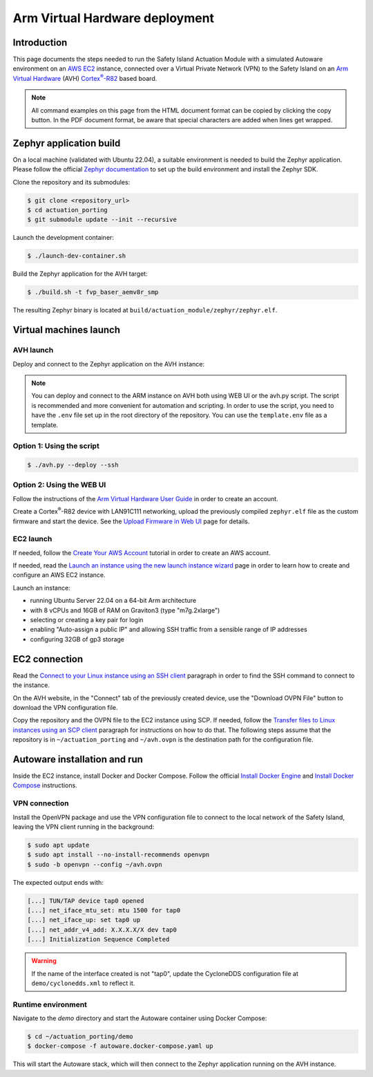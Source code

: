 ..
 # Copyright (c) 2024, Arm Limited.
 #
 # SPDX-License-Identifier: Apache-2.0

.. |Cortex(R)-R82| replace::
  Cortex\ :sup:`®`-R82

.. _Cortex(R)-R82:
  https://developer.arm.com/Processors/Cortex-R82

###############################
Arm Virtual Hardware deployment
###############################

************
Introduction
************

This page documents the steps needed to run the Safety Island Actuation Module
with a simulated Autoware environment on an `AWS EC2 <https://aws.amazon.com/ec2/>`_
instance, connected over a Virtual Private Network (VPN) to the Safety
Island on an `Arm Virtual Hardware
<https://www.arm.com/products/development-tools/simulation/virtual-hardware>`_
(AVH) |Cortex(R)-R82|_ based board.

.. note::

  All command examples on this page from the HTML document format can be copied
  by clicking the copy button.
  In the PDF document format, be aware that special characters are added when
  lines get wrapped.

************************
Zephyr application build
************************

On a local machine (validated with Ubuntu 22.04), a suitable environment is
needed to build the Zephyr application. Please follow the official
`Zephyr documentation <https://docs.zephyrproject.org/latest/develop/getting_started/index.html>`__
to set up the build environment and install the Zephyr SDK.

Clone the repository and its submodules:

.. code-block:: console

  $ git clone <repository_url>
  $ cd actuation_porting
  $ git submodule update --init --recursive

Launch the development container:

.. code-block:: console

  $ ./launch-dev-container.sh

Build the Zephyr application for the AVH target:

.. code-block:: console

  $ ./build.sh -t fvp_baser_aemv8r_smp

The resulting Zephyr binary is located at
``build/actuation_module/zephyr/zephyr.elf``.

***********************
Virtual machines launch
***********************

AVH launch
==========

Deploy and connect to the Zephyr application on the AVH instance:

.. note::

  You can deploy and connect to the ARM instance on AVH both using WEB UI or the avh.py script.
  The script is recommended and more convenient for automation and scripting. In order to use the script, you need to have the
  ``.env`` file set up in the root directory of the repository. You can use the ``template.env`` file as a template.

Option 1: Using the script
=========================

.. code-block:: console

  $ ./avh.py --deploy --ssh

Option 2: Using the WEB UI
==========================

Follow the instructions of the `Arm Virtual Hardware User Guide
<https://developer.arm.com/documentation/107660/0600/Overview/Access-and-Costs?lang=en>`_
in order to create an account.

Create a Cortex\ :sup:`®`-R82 device with LAN91C111 networking, upload the
previously compiled ``zephyr.elf`` file as the custom firmware and start the
device. See the `Upload Firmware in Web UI
<https://developer.arm.com/documentation/107660/0600/Device-Firmware/Upload-Firmware-in-Web-UI?lang=en>`_
page for details.

EC2 launch
==========

If needed, follow the `Create Your AWS Account
<https://aws.amazon.com/getting-started/guides/setup-environment/module-one/>`_
tutorial in order to create an AWS account.

If needed, read the `Launch an instance using the new launch instance wizard
<https://docs.aws.amazon.com/AWSEC2/latest/UserGuide/ec2-launch-instance-wizard.html?icmpid=docs_ec2_console>`_
page in order to learn how to create and configure an AWS EC2 instance.

Launch an instance:

- running Ubuntu Server 22.04 on a 64-bit Arm architecture

- with 8 vCPUs and 16GB of RAM on Graviton3 (type "m7g.2xlarge")

- selecting or creating a key pair for login

- enabling "Auto-assign a public IP" and allowing SSH traffic from a sensible
  range of IP addresses

- configuring 32GB of gp3 storage

**************
EC2 connection
**************

Read the `Connect to your Linux instance using an SSH client
<https://docs.aws.amazon.com/AWSEC2/latest/UserGuide/connect-linux-inst-ssh.html#connect-linux-inst-sshClient>`_
paragraph in order to find the SSH command to connect to the instance.

On the AVH website, in the "Connect" tab of the previously created device, use
the "Download OVPN File" button to download the VPN configuration file.

Copy the repository and the OVPN file to the EC2 instance using SCP. If needed,
follow the `Transfer files to Linux instances using an SCP client
<https://docs.aws.amazon.com/AWSEC2/latest/UserGuide/connect-linux-inst-ssh.html#linux-file-transfer-scp>`_
paragraph for instructions on how to do that. The following steps assume that
the repository is in ``~/actuation_porting`` and ``~/avh.ovpn`` is the destination
path for the configuration file.

*****************************
Autoware installation and run
*****************************

Inside the EC2 instance, install Docker and Docker Compose. Follow the official
`Install Docker Engine <https://docs.docker.com/engine/install/ubuntu/>`_ and
`Install Docker Compose <https://docs.docker.com/compose/install/>`_ instructions.

VPN connection
==============

Install the OpenVPN package and use the VPN configuration
file to connect to the local network of the Safety Island, leaving the VPN
client running in the background:

.. code-block:: console

  $ sudo apt update
  $ sudo apt install --no-install-recommends openvpn
  $ sudo -b openvpn --config ~/avh.ovpn

The expected output ends with:

.. code-block:: text

  [...] TUN/TAP device tap0 opened
  [...] net_iface_mtu_set: mtu 1500 for tap0
  [...] net_iface_up: set tap0 up
  [...] net_addr_v4_add: X.X.X.X/X dev tap0
  [...] Initialization Sequence Completed

.. warning::

  If the name of the interface created is not "tap0", update the CycloneDDS
  configuration file at ``demo/cyclonedds.xml`` to reflect it.

Runtime environment
===================

Navigate to the `demo` directory and start the Autoware container using
Docker Compose:

.. code-block:: console

  $ cd ~/actuation_porting/demo
  $ docker-compose -f autoware.docker-compose.yaml up

This will start the Autoware stack, which will then connect to the Zephyr
application running on the AVH instance.
